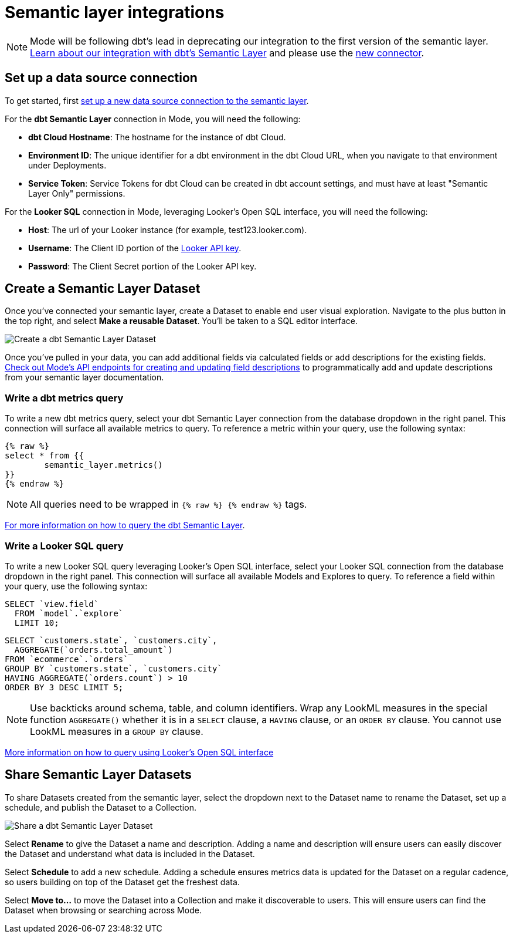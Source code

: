 = Semantic layer integrations
:categories: ["Integrations"]
:categories_weight: 5
:date: 2022-11-01
:description: Mode’s integration with semantic layers extends metrics defined in dbt and Looker that business teams can leverage for code-free exploration and reporting.
:hide_from_nav: false
:ogdescription: Mode’s integration with semantic layers extends metrics defined in dbt and Looker so business teams can leverage them for code-free exploration and reporting
:path: /articles/semantic-layer-integrations
:brand: Mode

NOTE: {brand} will be following dbt's lead in deprecating our integration to the first version of the semantic layer. link:https://mode.com/integrations/get-dbt[Learn about our integration with dbt's Semantic Layer,window=_blank] and please use the xref:supported-databases.adoc#dbt-semantic-layer[new connector].

== Set up a data source connection

To get started, first xref:supported-databases.adoc[set up a new data source connection to the semantic layer].

For the *dbt Semantic Layer* connection in {brand}, you will need the following:

* *dbt Cloud Hostname*: The hostname for the instance of dbt Cloud.
* *Environment ID*: The unique identifier for a dbt environment in the dbt Cloud URL, when you navigate to that environment under Deployments.
* *Service Token*: Service Tokens for dbt Cloud can be created in dbt account settings, and must have at least "Semantic Layer Only" permissions.

For the *Looker SQL* connection in {brand}, leveraging Looker's Open SQL interface, you will need the following:

* *Host*: The url of your Looker instance (for example, test123.looker.com).
* *Username*: The Client ID portion of the link:https://cloud.google.com/looker/docs/admin-panel-users-users#api_keys[Looker API key,window=_blank].
* *Password*: The Client Secret portion of the Looker API key.

== Create a Semantic Layer Dataset

Once you've connected your semantic layer, create a Dataset to enable end user visual exploration.
Navigate to the plus button in the top right, and select *Make a reusable Dataset*.
You'll be taken to a SQL editor interface.

image::dbt-create-dataset.png[Create a dbt Semantic Layer Dataset]

Once you've pulled in your data, you can add additional fields via calculated fields or add descriptions for the existing fields.
link:https://mode.com/developer/api-reference/analytics/dataset-field-descriptions/[Check out {brand}'s API endpoints for creating and updating field descriptions,window=_blank] to programmatically add and update descriptions from your semantic layer documentation.

=== Write a dbt metrics query

To write a new dbt metrics query, select your dbt Semantic Layer connection from the database dropdown in the right panel.
This connection will surface all available metrics to query.
To reference a metric within your query, use the following syntax:

[source]
----
{% raw %}
select * from {{
	semantic_layer.metrics()
}}
{% endraw %}
----

NOTE: All queries need to be wrapped in `{% raw %} {% endraw %}` tags.

link:https://docs.getdbt.com/docs/dbt-cloud-apis/sl-jdbc#querying-the-api-for-metric-values[For more information on how to query the dbt Semantic Layer, see dbt's documentation,window=_blank].

=== Write a Looker SQL query

To write a new Looker SQL query leveraging Looker's Open SQL interface, select your Looker SQL connection from the database dropdown in the right panel.
This connection will surface all available Models and Explores to query.
To reference a field within your query, use the following syntax:

[source]
----
SELECT `view.field`
  FROM `model`.`explore`
  LIMIT 10;
----

[source]
----
SELECT `customers.state`, `customers.city`,
  AGGREGATE(`orders.total_amount`)
FROM `ecommerce`.`orders`
GROUP BY `customers.state`, `customers.city`
HAVING AGGREGATE(`orders.count`) > 10
ORDER BY 3 DESC LIMIT 5;
----

NOTE: Use backticks around schema, table, and column identifiers. Wrap any LookML measures in the special function `AGGREGATE()` whether it is in a `SELECT` clause, a `HAVING` clause, or an `ORDER BY` clause. You cannot use LookML measures in a `GROUP BY` clause.

link:https://cloud.google.com/looker/docs/sql-interface[More information on how to query using Looker's Open SQL interface, see Looker's documentation,window=_blank]

== Share Semantic Layer Datasets

To share Datasets created from the semantic layer, select the dropdown next to the Dataset name to rename the Dataset, set up a schedule, and publish the Dataset to a Collection.

image::dbt-share-dataset.png[Share a dbt Semantic Layer Dataset]

Select *Rename* to give the Dataset a name and description.
Adding a name and description will ensure users can easily discover the Dataset and understand what data is included in the Dataset.

Select *Schedule* to add a new schedule.
Adding a schedule ensures metrics data is updated for the Dataset on a regular cadence, so users building on top of the Dataset get the freshest data.

Select *Move to...* to move the Dataset into a Collection and make it discoverable to users.
This will ensure users can find the Dataset when browsing or searching across {brand}.
